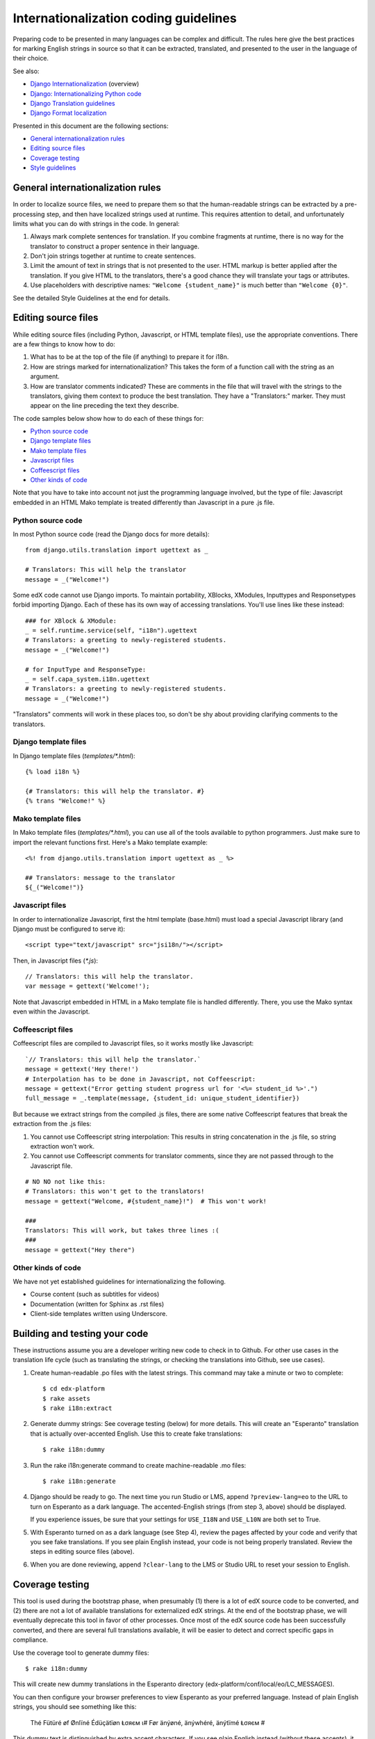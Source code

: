 ######################################
Internationalization coding guidelines
######################################

Preparing code to be presented in many languages can be complex and difficult.
The rules here give the best practices for marking English strings in source
so that it can be extracted, translated, and presented to the user in the
language of their choice.

See also:

* `Django Internationalization <https://docs.djangoproject.com/en/dev/topics/i18n/>`_ (overview)
* `Django: Internationalizing Python code <https://docs.djangoproject.com/en/dev/topics/i18n/translation/#internationalization-in-python-code>`_
* `Django Translation guidelines <https://docs.djangoproject.com/en/dev/topics/i18n/translation/>`_
* `Django Format localization <https://docs.djangoproject.com/en/dev/topics/i18n/formatting/>`_

Presented in this document are the following sections:

* `General internationalization rules`_
* `Editing source files`_
* `Coverage testing`_
* `Style guidelines`_


General internationalization rules
**********************************

In order to localize source files, we need to prepare them so that the
human-readable strings can be extracted by a pre-processing step, and then have
localized strings used at runtime.  This requires attention to detail, and
unfortunately limits what you can do with strings in the code.  In general:

1. Always mark complete sentences for translation.  If you combine fragments at
   runtime, there is no way for the translator to construct a proper sentence
   in their language.

2. Don't join strings together at runtime to create sentences.

3. Limit the amount of text in strings that is not presented to the user.  HTML
   markup is better applied after the translation.  If you give HTML to the
   translators, there's a good chance they will translate your tags or
   attributes.

4. Use placeholders with descriptive names: ``"Welcome {student_name}"`` is
   much better than ``"Welcome {0}"``.

See the detailed Style Guidelines at the end for details.


Editing source files
********************

While editing source files (including Python, Javascript, or HTML template
files), use the appropriate conventions.  There are a few things to know how to
do:

1. What has to be at the top of the file (if anything) to prepare it for i18n.

2. How are strings marked for internationalization?  This takes the form of a
   function call with the string as an argument.

3. How are translator comments indicated?  These are comments in the file that
   will travel with the strings to the translators, giving them context to
   produce the best translation.  They have a "Translators:" marker. They must
   appear on the line preceding the text they describe.

The code samples below show how to do each of these things for:

* `Python source code`_
* `Django template files`_
* `Mako template files`_
* `Javascript files`_
* `Coffeescript files`_
* `Other kinds of code`_

Note that you have to take into account not just the programming language involved,
but the type of file: Javascript embedded in an HTML Mako template is treated differently
than Javascript in a pure .js file.

Python source code
==================

.. highlight:: python

In most Python source code (read the Django docs for more details)::

    from django.utils.translation import ugettext as _
    
    # Translators: This will help the translator
    message = _("Welcome!")

Some edX code cannot use Django imports. To maintain portability, XBlocks,
XModules, Inputtypes and Responsetypes forbid importing Django.  Each of these
has its own way of accessing translations.  You'll use lines like these
instead::

    ### for XBlock & XModule:
    _ = self.runtime.service(self, "i18n").ugettext
    # Translators: a greeting to newly-registered students.
    message = _("Welcome!")

    # for InputType and ResponseType:
    _ = self.capa_system.i18n.ugettext
    # Translators: a greeting to newly-registered students.
    message = _("Welcome!")

"Translators" comments will work in these places too, so don't be shy about
providing clarifying comments to the translators.


Django template files
=====================

.. highlight:: django

In Django template files (`templates/*.html`)::

    {% load i18n %}
    
    {# Translators: this will help the translator. #}
    {% trans "Welcome!" %}

Mako template files
===================

.. highlight:: mako

In Mako template files (`templates/*.html`), you can use all of the tools
available to python programmers. Just make sure to import the relevant
functions first. Here's a Mako template example::

    <%! from django.utils.translation import ugettext as _ %>
 
    ## Translators: message to the translator
    ${_("Welcome!")}

Javascript files
================

.. highlight:: javascript

In order to internationalize Javascript, first the html template (base.html)
must load a special Javascript library (and Django must be configured to serve
it)::

    <script type="text/javascript" src="jsi18n/"></script>

Then, in Javascript files (`*.js`)::

    // Translators: this will help the translator.
    var message = gettext('Welcome!');

Note that Javascript embedded in HTML in a Mako template file is handled
differently.  There, you use the Mako syntax even within the Javascript.

Coffeescript files
==================

.. highlight:: coffeescript

Coffeescript files are compiled to Javascript files, so it works mostly like
Javascript::

    `// Translators: this will help the translator.`
    message = gettext('Hey there!')
    # Interpolation has to be done in Javascript, not Coffeescript:
    message = gettext("Error getting student progress url for '<%= student_id %>'.")
    full_message = _.template(message, {student_id: unique_student_identifier})

But because we extract strings from the compiled .js files, there are some
native Coffeescript features that break the extraction from the .js files:

1. You cannot use Coffeescript string interpolation:  This results in string
   concatenation in the .js file, so string extraction won't work.

2. You cannot use Coffeescript comments for translator comments, since they are
   not passed through to the Javascript file.

::

    # NO NO not like this:
    # Translators: this won't get to the translators!
    message = gettext("Welcome, #{student_name}!")  # This won't work!
    
    ###
    Translators: This will work, but takes three lines :(
    ###
    message = gettext("Hey there")
 
.. highlight:: python

Other kinds of code
===================

We have not yet established guidelines for internationalizing the following.

* Course content (such as subtitles for videos)

* Documentation (written for Sphinx as .rst files)
  
* Client-side templates written using Underscore.


Building and testing your code
******************************

These instructions assume you are a developer writing new code to check in to
Github. For other use cases in the translation life cycle (such as translating
the strings, or checking the translations into Github, see use cases).

1. Create human-readable .po files with the latest strings. This command may
   take a minute or two to complete::

    $ cd edx-platform
    $ rake assets
    $ rake i18n:extract

2. Generate dummy strings:  See coverage testing (below) for more details. This
   will create an "Esperanto" translation that is actually over-accented
   English.  Use this to create fake translations::

    $ rake i18n:dummy
    
3. Run the rake i18n:generate command to create machine-readable .mo files::
 
    $ rake i18n:generate

4. Django should be ready to go. The next time you run Studio or LMS, append
   ``?preview-lang=eo`` to the URL to turn on Esperanto as a dark language. The
   accented-English strings (from step 3, above) should be displayed.

   If you experience issues, be sure that your settings for ``USE_I18N`` and
   ``USE_L10N`` are both set to True.

5. With Esperanto turned on as a dark language (see Step 4), review the pages
   affected by your code and verify that you see fake translations. If you see
   plain English instead, your code is not being properly translated. Review 
   the steps in editing source files (above). 

6. When you are done reviewing, append ``?clear-lang`` to the LMS or Studio URL
   to reset your session to English.


Coverage testing
****************

This tool is used during the bootstrap phase, when presumably (1) there is a
lot of edX source code to be converted, and (2) there are not a lot of
available translations for externalized edX strings. At the end of the
bootstrap phase, we will eventually deprecate this tool in favor of other
processes. Once most of the edX source code has been successfully converted,
and there are several full translations available, it will be easier to detect
and correct specific gaps in compliance.

Use the coverage tool to generate dummy files::

    $ rake i18n:dummy
    
This will create new dummy translations in the Esperanto directory
(edx-platform/conf/local/eo/LC_MESSAGES).

You can then configure your browser preferences to view Esperanto as your
preferred language. Instead of plain English strings, you should see something
like this:

    Thé Fütüré øf Ønlïné Édüçätïøn Ⱡσяєм ι#
    Før änýøné, änýwhéré, änýtïmé Ⱡσяєм #

This dummy text is distinguished by extra accent characters. If you see plain
English instead (without these accents), it most likely means the string has
not been externalized yet. To fix this: 

* Find the string in the source tree (either in Python, Javascript, or HTML
  template code). 

* Refer to the above coding guidelines to make sure it has been externalized
  properly. 

* Rerun the scripts and confirm that the strings are now properly converted
  into dummy text.

This dummy text is also distinguished by Lorem ipsum text at the end of each
string, and is always terminated with "#". The original English string is
padded by about 30% extra characters, to simulate some language (like German)
which tend to have longer strings than English. If you see problems with your
page layout, such as columns that don't fit, or text that is truncated (the
``#`` character should always be displayed on every string), then you will
probably need to fix the page layouts accordingly to accommodate the longer
strings.


Style guidelines
****************

Don't append strings, interpolate values
========================================

It is harder for translators to provide reasonable translations of small
sentence fragments. If your code appends sentence fragments, even if it seems
to work OK for English, the same concatenation is very unlikely to work
properly for other languages.

Bad::

    message = _("The directory has ") + len(directory.files) + _(" files.")

In this scenario, the translator will have to figure out how to translate these
two separate strings. It is very difficult to translate a fragment like "The
directory has." In some languages the fragments will be in different order. For
example, in Japanese, "files" will come before "has."

It is much easier for a translator to figure out how to translate the entire
sentence, using the pattern "The directory has {file_count} files."

Good::

    message = _("The directory has {file_count} files.").format(file_count=directory.files)


Use named placeholders
======================

Python string formatting provides both positional and named placeholders.  Use
named placeholders, never use positional placeholders.  Positional placeholders
can't be translated into other languages which may need to re-order them to
make syntactically correct sentences.  Even with a single placeholder, a named
placeholder provides more context to the translator.

Bad::

    message = _('Today is %s %d.') % (m, d)

OK::

    message = _('Today is %(month)s %(day)s.') % {'month': m, 'day': d}

Best::

    message = _('Today is {month} {day}.').format(month=m, day=d)

Notice that in English, the month comes first, but in Spanish the day comes
first. This is reflected in the .po file like this::

    # fragment from edx-platform/conf/locale/es/LC_MESSAGES/django.po
    msgid "Today is {month} {day}."
    msgstr "Hoy es {day} de {month}."

The resulting output is correct in each language::

    English output: "Today is November 26."
    Spanish output: "Hoy es 26 de Noviembre."


Only translate literal strings
==============================

As programmers, we're used to using functions in flexible ways.  But the
translation functions like ``_()`` and ``gettext()`` can't be used like other
functions.  At runtime, they are real functions like any other, but they also
serve as markers for the string extraction process.

For string extraction to work properly, the translation functions must be
called with only literal strings.  If you use them with a computed value,
the string extracter won't have a string to extract.

The difference between the right way and the wrong way can be very subtle:

::

    # BAD: This tries to translate the result of .format()
    _("Welcome, {name}".format(name=student_name))

    # GOOD: Translate the literal string, then use it with .format()
    _("Welcome, {name}").format(name=student_name))

::

    # BAD: The dedent always makes the same string, but the extractor can't find it.
    _(dedent("""
    .. very long message ..
    """))

    # GOOD: Dedent the translated string.
    dedent(_("""
    .. very long message ..
    """))

::

    # BAD: The string is separated from _(), the extractor won't find it.
    if hello:
        msg = "Welcome!"
    else:
        msg = "Goodbye."
    message = _(msg)

    # GOOD: Each string is wrapped in _()
    if hello:
        message = _("Welcome!")
    else:
        message = _("Goodbye.")


Be aware of nested syntax
=========================

When translating strings in templated files, you have to be careful of nested
syntax.  For example, consider this Javascript fragment in a Mako template::

    <script>
    var feeling = '${_("I love you.")';
    </script>

When rendered for a French speaker, it will produce this::

    <script>
    var feeling = 'Je t'aime.';
    </script>

which is now invalid Javascript.  This can be avoided by using double-quotes
for the Javascript string.  The better solution is to use a filtering function
that properly escapes the string for Javascript use::

    <script>
    var feeling = '${escapejs(_("I love you."))}';
    </script>

which produces::

    <script>
    var feeling = 'Je t\'aime.';
    </script>

Other places that might be problematic are HTML attributes::

    <img alt='${_("I love you.")}'>


Singular vs plural
==================

It's tempting to improve a message by selecting singular or plural based on a
count::

    if count == 1:
        msg = _("There is 1 file.")
    else:
        msg = _("There are {file_count} files.").format(file_count=count)

This is not the correct way to choose a string, because other languages have
different rules for when to use singular and when plural, and there may be more
than two choices!

One option is not to use different text for different counts::

    msg = _("Number of files: {file_count}").format(file_count=count)

If you want to choose based on number, you need to use another gettext variant
to do it::

    from django.utils.translation import ungettext
    msg = ungettext("There is {file_count} file", "There are {file_count} files", count)
    msg = msg.format(file_count=count)

This will properly use count to find a correct string in the translation file,
and then you can use that string to format in the count.


Translating too early
=====================

When the ``_()`` function is called, it will fetch a translated string.  It
will use the current user's language to decide which string to fetch.  If you
invoke it before we know the user, then it will get the wrong language.

For example::

    from django.utils.translation import ugettext as _

    HELLO = _("Hello")
    GOODBYE = _("Goodbye")

    def get_greeting(hello):
        if hello:
            return HELLO
        else:
            return GOODBYE

Here the HELLO and GOODBYE constants are assigned when the module is first
imported, at server startup.  There is no current user then, so ugettext will
use the server's default language.  When we eventually use those constants to
show a message to the user, they won't be looked up again, and the user will
get the wrong language.

There are a few ways to deal with this.  The first is to avoid calling ``_()``
until we have the user::

    def get_greeting(hello):
        if hello:
            return _("Hello")
        else:
            return _("Goodbye")

Another way is to use Django's ugettext_lazy function.  Instead of returning
a string, it returns a lazy object that will wait to do the lookup until it is
actually used as a string:

    from django.utils.translation import ugettext_lazy as _

This can be tricky because the lazy object doesn't act like a string in all
cases.

The last way to solve the problem is to mark the string so that it will be
extracted properly, but not actually do the lookup when the constant is
defined::

    from django.utils.translation import ugettext

    _ = lambda text: text

    HELLO = _("Hello")
    GOODBYE = _("Goodbye")

    def get_greeting(hello):
        if hello:
            return ugettext(HELLO)
        else:
            return ugettext(GOODBYE)

Here we define ``_()`` as a pass-through function, so the string will be found
during extraction, but won't be translated too early.  Then we use the real
translation function at runtime to get the localized string.
